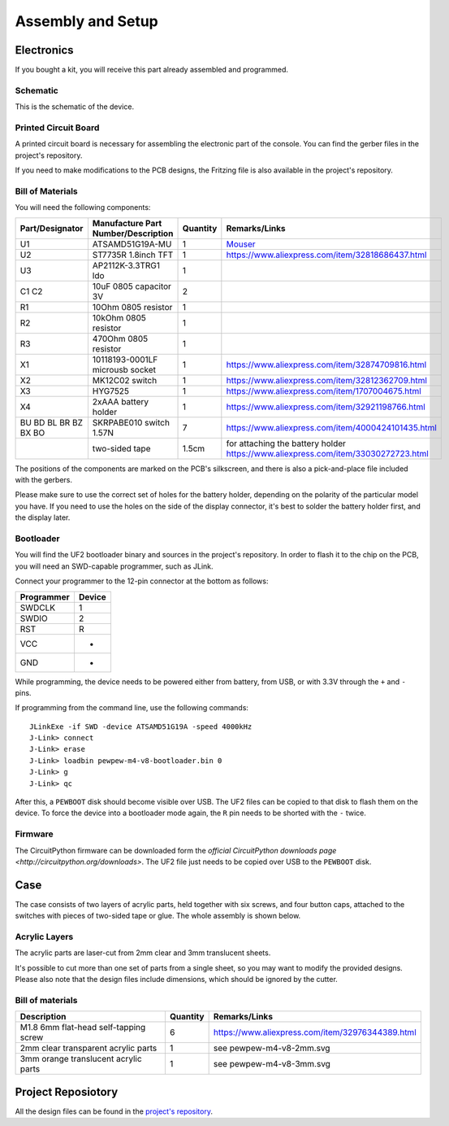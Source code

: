 Assembly and Setup
******************

Electronics
===========

If you bought a kit, you will receive this part already assembled and programmed.

Schematic
---------

This is the schematic of the device.

.. image:: pewpew-m4-v8-schematic.svg
    :align: center
    :width: 100%


Printed Circuit Board
---------------------

A printed circuit board is necessary for assembling the electronic part of the
console. You can find the gerber files in the project's repository.

.. image:: pewpew-m4-v8-pcb-top.svg
    :width: 40%

.. image:: pewpew-m4-v8-pcb-bottom.svg
    :width: 40%

If you need to make modifications to the PCB designs, the Fritzing file is also
available in the project's repository.


Bill of Materials
-----------------

You will need the following components:

+--------------------+-----------------------------------+--------+---------------------------------------------------------------------------------+
|Part/Designator     |Manufacture Part Number/Description|Quantity|Remarks/Links                                                                    |
+====================+===================================+========+=================================================================================+
|U1                  |ATSAMD51G19A-MU                    |1       |`Mouser <https://www.mouser.ch/ProductDetail/556-ATSAMD51G19AMU>`_               |
+--------------------+-----------------------------------+--------+---------------------------------------------------------------------------------+
|U2                  |ST7735R 1.8inch TFT                |1       |https://www.aliexpress.com/item/32818686437.html                                 |
+--------------------+-----------------------------------+--------+---------------------------------------------------------------------------------+
|U3                  |AP2112K-3.3TRG1 ldo                |1       |                                                                                 |
+--------------------+-----------------------------------+--------+---------------------------------------------------------------------------------+
|C1 C2               |10uF 0805 capacitor 3V             |2       |                                                                                 |
+--------------------+-----------------------------------+--------+---------------------------------------------------------------------------------+
|R1                  |10Ohm 0805 resistor                |1       |                                                                                 |
+--------------------+-----------------------------------+--------+---------------------------------------------------------------------------------+
|R2                  |10kOhm 0805 resistor               |1       |                                                                                 |
+--------------------+-----------------------------------+--------+---------------------------------------------------------------------------------+
|R3                  |470Ohm 0805 resistor               |1       |                                                                                 |
+--------------------+-----------------------------------+--------+---------------------------------------------------------------------------------+
|X1                  |10118193-0001LF microusb socket    |1       |https://www.aliexpress.com/item/32874709816.html                                 |
+--------------------+-----------------------------------+--------+---------------------------------------------------------------------------------+
|X2                  |MK12C02 switch                     |1       |https://www.aliexpress.com/item/32812362709.html                                 |
+--------------------+-----------------------------------+--------+---------------------------------------------------------------------------------+
|X3                  |HYG7525                            |1       |https://www.aliexpress.com/item/1707004675.html                                  |
+--------------------+-----------------------------------+--------+---------------------------------------------------------------------------------+
|X4                  |2xAAA battery holder               |1       |https://www.aliexpress.com/item/32921198766.html                                 |
+--------------------+-----------------------------------+--------+---------------------------------------------------------------------------------+
|BU BD BL BR BZ BX BO|SKRPABE010 switch 1.57N            |7       |https://www.aliexpress.com/item/4000424101435.html                               |
+--------------------+-----------------------------------+--------+---------------------------------------------------------------------------------+
|                    |two-sided tape                     |1.5cm   |for attaching the battery holder https://www.aliexpress.com/item/33030272723.html|
+--------------------+-----------------------------------+--------+---------------------------------------------------------------------------------+

The positions of the components are marked on the PCB's silkscreen, and there
is also a pick-and-place file included with the gerbers.

Please make sure to use the correct set of holes for the battery holder,
depending on the polarity of the particular model you have. If you need to use
the holes on the side of the display connector, it's best to solder the battery
holder first, and the display later.


Bootloader
----------

You will find the UF2 bootloader binary and sources in the project's
repository.  In order to flash it to the chip on the PCB, you will need an
SWD-capable programmer, such as JLink.

Connect your programmer to the 12-pin connector at the bottom as follows:

+----------+------+
|Programmer|Device|
+==========+======+
|SWDCLK    | 1    |
+----------+------+
|SWDIO     | 2    |
+----------+------+
|RST       | R    |
+----------+------+
|VCC       | +    |
+----------+------+
|GND       | -    |
+----------+------+

While programming, the device needs to be powered either from battery, from
USB, or with 3.3V through the ``+`` and ``-`` pins.

If programming from the command line, use the following commands::

    JLinkExe -if SWD -device ATSAMD51G19A -speed 4000kHz
    J-Link> connect
    J-Link> erase
    J-Link> loadbin pewpew-m4-v8-bootloader.bin 0
    J-Link> g
    J-Link> qc


After this, a ``PEWBOOT`` disk should become visible over USB. The UF2 files
can be copied to that disk to flash them on the device.  To force the device
into a bootloader mode again, the ``R`` pin needs to be shorted with the ``-``
twice.


Firmware
--------

The CircuitPython firmware can be downloaded form the `official CircuitPython
downloads page <http://circuitpython.org/downloads>`. The UF2 file just needs
to be copied over USB to the ``PEWBOOT`` disk.


Case
====

The case consists of two layers of acrylic parts, held together with six
screws, and four button caps, attached to the switches with pieces of two-sided
tape or glue. The whole assembly is shown below.

.. image:: pewpew-m4-v8-assembly.svg
    :align: center
    :width: 100%


Acrylic Layers
--------------

The acrylic parts are laser-cut from 2mm clear and 3mm translucent sheets.

.. image:: pewpew-m4-v8-3mm.svg
    :width: 40%

.. image:: pewpew-m4-v8-2mm.svg
    :width: 40%

It's possible to cut more than one set of parts from a single sheet, so you may
want to modify the provided designs. Please also note that the design files
include dimensions, which should be ignored by the cutter.


Bill of materials
------------------

+-------------------------------------+--------+------------------------------------------------+
|Description                          |Quantity|Remarks/Links                                   |
+=====================================+========+================================================+
|M1.8 6mm flat-head self-tapping screw|6       |https://www.aliexpress.com/item/32976344389.html|
+-------------------------------------+--------+------------------------------------------------+
|2mm clear transparent acrylic parts  |1       |see pewpew-m4-v8-2mm.svg                        |
+-------------------------------------+--------+------------------------------------------------+
|3mm orange translucent acrylic parts |1       |see pewpew-m4-v8-3mm.svg                        |
+-------------------------------------+--------+------------------------------------------------+

Project Reposiotory
===================

All the design files can be found in the `project's repository
<http://github.com/pewpew-game/pewpewp-m4-v8>`_.
